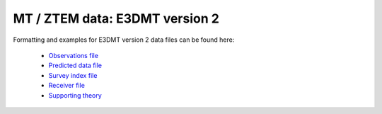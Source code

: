 .. _e3dmtfile2:

MT / ZTEM data: E3DMT version 2
===============================

Formatting and examples for E3DMT version 2 data files can be found here:

    - `Observations file <https://e3dmt.readthedocs.io/en/manual_ver2/content/files/obsFile.html>`__
    - `Predicted data file <https://e3dmt.readthedocs.io/en/manual_ver2/content/files/preFile.html>`__
    - `Survey index file <https://e3dmt.readthedocs.io/en/manual_ver2/content/files/indexFile.html>`__
    - `Receiver file <https://e3dmt.readthedocs.io/en/manual_ver2/content/files/receiverFile.html>`__
    - `Supporting theory <https://e3dmt.readthedocs.io/en/manual_ver2/content/theory.html#natural-sources-mt-and-ztem>`__


















.. This file is the structure for MT and/or ZTEM data associated with the inversion program ``E3DMT``. The type of data is set by a data flag. Data that should be ignored are denoted by an *i*. The general format is:


.. .. figure:: ../../images/e3dmtfile.png
..     :align: center
..     :width: 400


.. Parameter definitions:

.. - ``n``: Number of datatype and frequency flags in the file (will need one for each frequency). The flag ``N_TRX`` preceeds this input.
  
.. - ``DT``: The data type flag. The flag ``DATATYPE`` preceeds this input. The options for the data flag are:
..     - ``MTZ``: MT data; impedance data with both imaginary and real parts.
..     - ``MTT``: ZTEM data; Hx and Hy are constant at the reference (base) station location. This is the most typical flag for ZTEM data.
..     - ``MTH``: ZTEM data; Reference (base) station is at each data location.
..     - ``MTE``: ZTEM data; Fixed reference (base) station that is calculated from the initial model for the reference station.

.. - ``F``: The frequency for the data type.  The flag ``FREQUENCY`` preceeds this input.

.. - ``nRec``: Number of receivers associated with the frequency given above for \\(j^{th}\\) data type flag. The flag ``N_RECV`` preceeds this input.

.. - [:math:`BaseX_{[j,k]} ...`]: This line is only present for ZTEM data that does *not* have the MTH datatype. The line consists of the (X,Y,Z) for the base station followed by "i" for the number of data columns given on the next line.

.. - [:math:`X_{[j,k]} ...`]: Easting (m) of the \\(k^{th}\\) receiver for the \\(j^{th}\\) data type.

.. - [:math:`Y_{[j,k]} ...`]: Northing (m) of the \\(k^{th}\\) receiver for the \\(j^{th}\\) data type.

.. - [:math:`Z_{[j,k]} ...`]: Elevation (m) of the \\(k^{th}\\) receiver for the \\(j^{th}\\) data type.
  
.. - ``data``: Columns of data / uncertainty pairs depending upon the data type:

..   - **MT data:** For MT data, the 16 data columns are in MT coordinates (X+ north, Y+ East, Z+ up) and consist of the following in order:
  
..      - :math:`ZXX^r`: Real part of the ZXX component
     
..      - :math:`ZXX^r_{stn}`: Standard deviation of the real part of the ZXX component       

..      - :math:`ZXX^i`: Imaginary part of the ZXX component
     
..      - :math:`ZXX^i_{stn}`: Standard deviation of the imaginary part of the ZXX component       

..      - :math:`ZXY^r`: Real part of the ZXY component
     
..      - :math:`ZXY^r_{stn}`: Standard deviation of the real part of the ZXY component       

..      - :math:`ZXY^i`: Imaginary part of the ZXY component
     
..      - :math:`ZXY^i_{stn}`: Standard deviation of the imaginary part of the ZXY component  

..      - :math:`ZYX^r`: Real part of the ZYX component
     
..      - :math:`ZYX^r_{stn}`: Standard deviation of the real part of the ZYX component       

..      - :math:`ZYX^i`: Imaginary part of the ZYX component
     
..      - :math:`ZYX^i_{stn}`: Standard deviation of the imaginary part of the ZYX component  

..      - :math:`ZYY^r`: Real part of the ZYY component
     
..      - :math:`ZYY^r_{stn}`: Standard deviation of the real part of the ZYY component       

..      - :math:`ZYY^i`: Imaginary part of the ZYY component
     
..      - :math:`ZYY^i_{stn}`: Standard deviation of the imaginary part of the ZYY component  
     

..   - **ZTEM data:** For ZTEM data, the 8 data columns are in MT coordinates (X+ north, Y+ East, Z+ down) and consist of the following in order:
  
..      - :math:`ZXY^r`: Real part of the ZXY component
     
..      - :math:`ZXY^r_{stn}`: Standard deviation of the real part of the ZXY component       

..      - :math:`ZXY^i`: Imaginary part of the ZXY component
     
..      - :math:`ZXY^i_{stn}`: Standard deviation of the imaginary part of the ZXY component  

..      - :math:`ZYX^r`: Real part of the ZYX component
     
..      - :math:`ZYX^r_{stn}`: Standard deviation of the real part of the ZYX component       

..      - :math:`ZYX^i`: Imaginary part of the ZYX component
     
..      - :math:`ZYX^i_{stn}`: Standard deviation of the imaginary part of the ZYX component  
    

.. **NOTE**: Each ``DATATYPE`` flag must precede the ``FREQUENCY`` flag *regardless of whether it is the same as the previous frequency*. See the examples below.


.. Examples
.. --------

.. The following are two examples of data files.

.. **Example 1**: MT data at 3 frequencies (100, 10, and 1 Hz) with 2 observations each for brevity:

.. .. figure:: ../../images/e3dmtEx1.png
..     :align: center
..     :width: 400


.. **Example 2**: ZTEM data at 2 frequencies (30 and 45 Hz) with 3 observations each with a single base station:

.. .. figure:: ../../images/e3dmtEx2.png
..     :align: center
..     :width: 400



